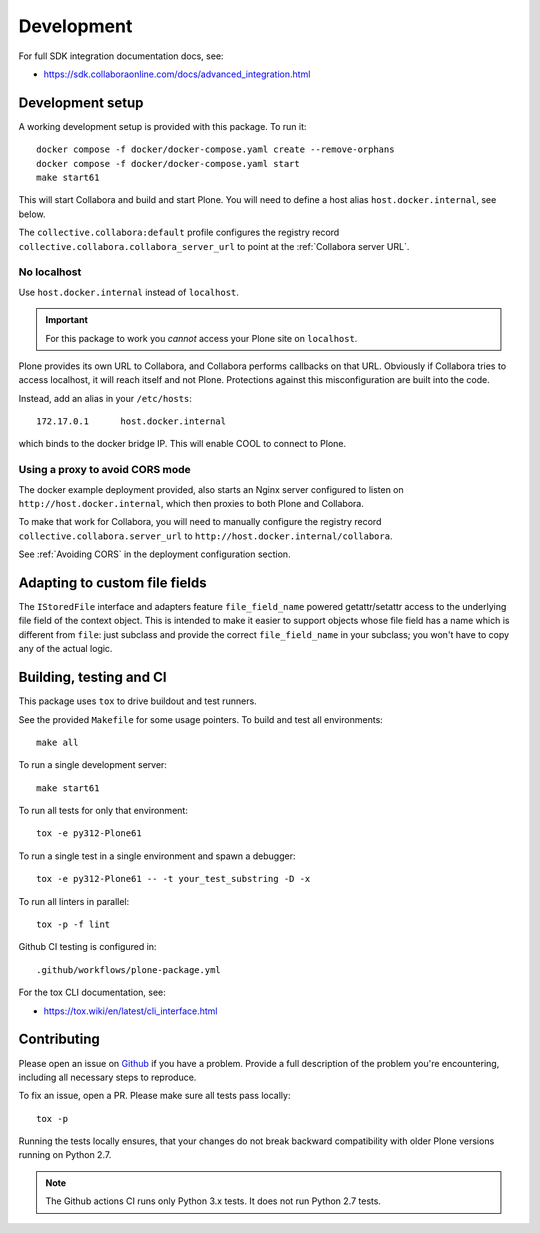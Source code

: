 Development
===========

For full SDK integration documentation docs, see:

- https://sdk.collaboraonline.com/docs/advanced_integration.html

Development setup
-----------------

A working development setup is provided with this package. To run it::

  docker compose -f docker/docker-compose.yaml create --remove-orphans
  docker compose -f docker/docker-compose.yaml start
  make start61

This will start Collabora and build and start Plone. You will need to
define a host alias ``host.docker.internal``, see below.

The ``collective.collabora:default`` profile configures the registry record
``collective.collabora.collabora_server_url`` to point at the :ref:`Collabora server URL`.

No localhost
++++++++++++

Use ``host.docker.internal`` instead of ``localhost``.

.. important::

   For this package to work you *cannot* access your Plone site on ``localhost``.

Plone provides its own URL to Collabora, and Collabora performs callbacks on
that URL. Obviously if Collabora tries to access localhost, it will reach itself
and not Plone. Protections against this misconfiguration are built into the
code.

Instead, add an alias in your ``/etc/hosts``::

  172.17.0.1      host.docker.internal

which binds to the docker bridge IP. This will enable COOL to connect to Plone.

Using a proxy to avoid CORS mode
++++++++++++++++++++++++++++++++

The docker example deployment provided, also starts an Nginx server configured
to listen on ``http://host.docker.internal``, which then proxies to both Plone
and Collabora.

To make that work for Collabora, you will need to manually configure the registry
record ``collective.collabora.server_url`` to ``http://host.docker.internal/collabora``.

See :ref:`Avoiding CORS` in the deployment configuration section.

Adapting to custom file fields
------------------------------

The ``IStoredFile`` interface and adapters feature ``file_field_name`` powered
getattr/setattr access to the underlying file field of the context object.
This is intended to make it easier to support objects whose file field has
a name which is different from ``file``: just subclass and provide the correct
``file_field_name`` in your subclass; you won't have to copy any of the actual logic.

Building, testing and CI
------------------------

This package uses ``tox`` to drive buildout and test runners.

See the provided ``Makefile`` for some usage pointers.
To build and test all environments::

  make all

To run a single development server::

  make start61

To run all tests for only that environment::

  tox -e py312-Plone61

To run a single test in a single environment and spawn a debugger::

  tox -e py312-Plone61 -- -t your_test_substring -D -x

To run all linters in parallel::

  tox -p -f lint

Github CI testing is configured in::

  .github/workflows/plone-package.yml

For the tox CLI documentation, see:

- https://tox.wiki/en/latest/cli_interface.html

Contributing
------------

Please open an issue on `Github <https://github.com/collective/collective.collabora/issues>`_ if you have a problem.
Provide a full description of the problem you're encountering, including all necessary steps to reproduce.

To fix an issue, open a PR.
Please make sure all tests pass locally::

  tox -p


Running the tests locally ensures, that your changes do not break backward compatibility
with older Plone versions running on Python 2.7.

.. note::

   The Github actions CI runs only Python 3.x tests. It does not run Python 2.7 tests.
